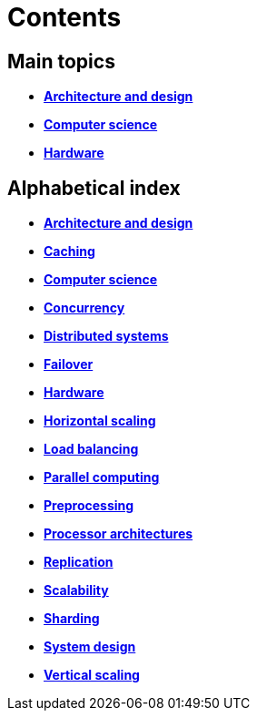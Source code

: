 = Contents

== Main topics

* link:./architecture-and-design.adoc[*Architecture and design*]
* link:./computer-science.adoc[*Computer science*]
* link:./hardware.adoc[*Hardware*]

== Alphabetical index

* link:./architecture-and-design.adoc[*Architecture and design*]
* link:./caching.adoc[*Caching*]
* link:./computer-science.adoc[*Computer science*]
* link:./concurrency.adoc[*Concurrency*]
* link:./distributed-systems.adoc[*Distributed systems*]
* link:./failover.adoc[*Failover*]
* link:./hardware.adoc[*Hardware*]
* link:./horizontal-scaling.adoc[*Horizontal scaling*]
* link:./load-balancing.adoc[*Load balancing*]
* link:./parallel-computing.adoc[*Parallel computing*]
* link:./preprocessing.adoc[*Preprocessing*]
* link:./processor-architectures.adoc[*Processor architectures*]
* link:./replication.adoc[*Replication*]
* link:./scalability.adoc[*Scalability*]
* link:./sharding.adoc[*Sharding*]
* link:./system-design.adoc[*System design*]
* link:./vertical-scaling.adoc[*Vertical scaling*]
